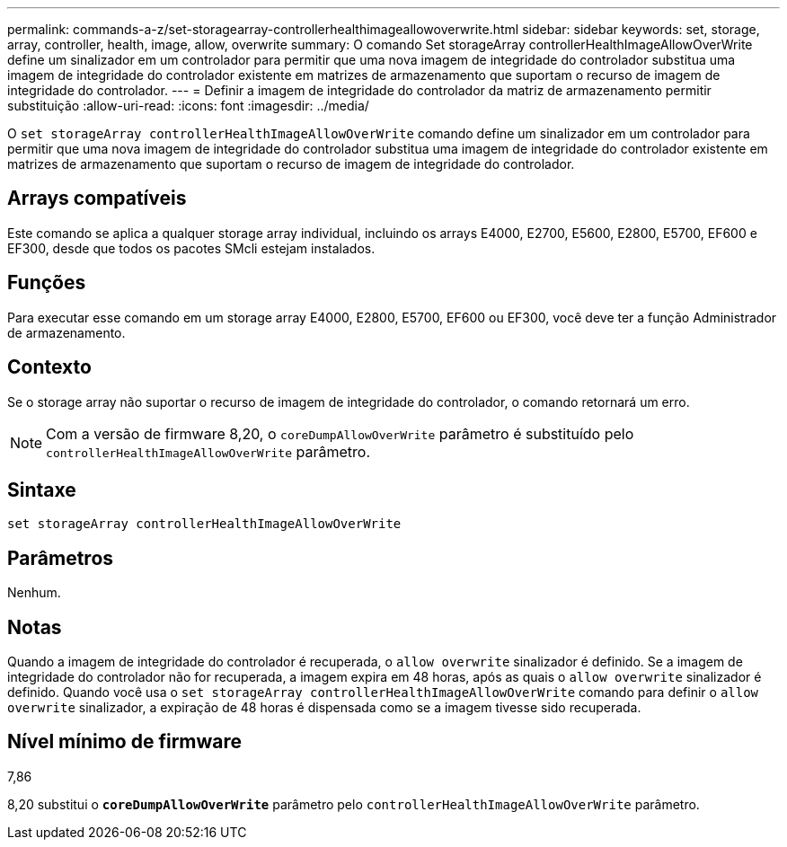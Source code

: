---
permalink: commands-a-z/set-storagearray-controllerhealthimageallowoverwrite.html 
sidebar: sidebar 
keywords: set, storage, array, controller, health, image, allow, overwrite 
summary: O comando Set storageArray controllerHealthImageAllowOverWrite define um sinalizador em um controlador para permitir que uma nova imagem de integridade do controlador substitua uma imagem de integridade do controlador existente em matrizes de armazenamento que suportam o recurso de imagem de integridade do controlador. 
---
= Definir a imagem de integridade do controlador da matriz de armazenamento permitir substituição
:allow-uri-read: 
:icons: font
:imagesdir: ../media/


[role="lead"]
O `set storageArray controllerHealthImageAllowOverWrite` comando define um sinalizador em um controlador para permitir que uma nova imagem de integridade do controlador substitua uma imagem de integridade do controlador existente em matrizes de armazenamento que suportam o recurso de imagem de integridade do controlador.



== Arrays compatíveis

Este comando se aplica a qualquer storage array individual, incluindo os arrays E4000, E2700, E5600, E2800, E5700, EF600 e EF300, desde que todos os pacotes SMcli estejam instalados.



== Funções

Para executar esse comando em um storage array E4000, E2800, E5700, EF600 ou EF300, você deve ter a função Administrador de armazenamento.



== Contexto

Se o storage array não suportar o recurso de imagem de integridade do controlador, o comando retornará um erro.

[NOTE]
====
Com a versão de firmware 8,20, o `coreDumpAllowOverWrite` parâmetro é substituído pelo `controllerHealthImageAllowOverWrite` parâmetro.

====


== Sintaxe

[source, cli]
----
set storageArray controllerHealthImageAllowOverWrite
----


== Parâmetros

Nenhum.



== Notas

Quando a imagem de integridade do controlador é recuperada, o `allow overwrite` sinalizador é definido. Se a imagem de integridade do controlador não for recuperada, a imagem expira em 48 horas, após as quais o `allow overwrite` sinalizador é definido. Quando você usa o `set storageArray controllerHealthImageAllowOverWrite` comando para definir o `allow overwrite` sinalizador, a expiração de 48 horas é dispensada como se a imagem tivesse sido recuperada.



== Nível mínimo de firmware

7,86

8,20 substitui o `*coreDumpAllowOverWrite*` parâmetro pelo `controllerHealthImageAllowOverWrite` parâmetro.
